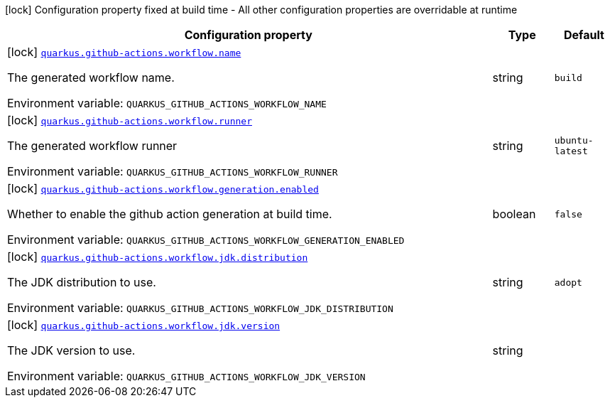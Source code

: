 [.configuration-legend]
icon:lock[title=Fixed at build time] Configuration property fixed at build time - All other configuration properties are overridable at runtime
[.configuration-reference.searchable, cols="80,.^10,.^10"]
|===

h|[.header-title]##Configuration property##
h|Type
h|Default

a|icon:lock[title=Fixed at build time] [[quarkus-github-action-workflow-generator_quarkus-github-actions-workflow-name]] [.property-path]##link:#quarkus-github-action-workflow-generator_quarkus-github-actions-workflow-name[`quarkus.github-actions.workflow.name`]##
ifdef::add-copy-button-to-config-props[]
config_property_copy_button:+++quarkus.github-actions.workflow.name+++[]
endif::add-copy-button-to-config-props[]


[.description]
--
The generated workflow name.


ifdef::add-copy-button-to-env-var[]
Environment variable: env_var_with_copy_button:+++QUARKUS_GITHUB_ACTIONS_WORKFLOW_NAME+++[]
endif::add-copy-button-to-env-var[]
ifndef::add-copy-button-to-env-var[]
Environment variable: `+++QUARKUS_GITHUB_ACTIONS_WORKFLOW_NAME+++`
endif::add-copy-button-to-env-var[]
--
|string
|`build`

a|icon:lock[title=Fixed at build time] [[quarkus-github-action-workflow-generator_quarkus-github-actions-workflow-runner]] [.property-path]##link:#quarkus-github-action-workflow-generator_quarkus-github-actions-workflow-runner[`quarkus.github-actions.workflow.runner`]##
ifdef::add-copy-button-to-config-props[]
config_property_copy_button:+++quarkus.github-actions.workflow.runner+++[]
endif::add-copy-button-to-config-props[]


[.description]
--
The generated workflow runner


ifdef::add-copy-button-to-env-var[]
Environment variable: env_var_with_copy_button:+++QUARKUS_GITHUB_ACTIONS_WORKFLOW_RUNNER+++[]
endif::add-copy-button-to-env-var[]
ifndef::add-copy-button-to-env-var[]
Environment variable: `+++QUARKUS_GITHUB_ACTIONS_WORKFLOW_RUNNER+++`
endif::add-copy-button-to-env-var[]
--
|string
|`ubuntu-latest`

a|icon:lock[title=Fixed at build time] [[quarkus-github-action-workflow-generator_quarkus-github-actions-workflow-generation-enabled]] [.property-path]##link:#quarkus-github-action-workflow-generator_quarkus-github-actions-workflow-generation-enabled[`quarkus.github-actions.workflow.generation.enabled`]##
ifdef::add-copy-button-to-config-props[]
config_property_copy_button:+++quarkus.github-actions.workflow.generation.enabled+++[]
endif::add-copy-button-to-config-props[]


[.description]
--
Whether to enable the github action generation at build time.


ifdef::add-copy-button-to-env-var[]
Environment variable: env_var_with_copy_button:+++QUARKUS_GITHUB_ACTIONS_WORKFLOW_GENERATION_ENABLED+++[]
endif::add-copy-button-to-env-var[]
ifndef::add-copy-button-to-env-var[]
Environment variable: `+++QUARKUS_GITHUB_ACTIONS_WORKFLOW_GENERATION_ENABLED+++`
endif::add-copy-button-to-env-var[]
--
|boolean
|`false`

a|icon:lock[title=Fixed at build time] [[quarkus-github-action-workflow-generator_quarkus-github-actions-workflow-jdk-distribution]] [.property-path]##link:#quarkus-github-action-workflow-generator_quarkus-github-actions-workflow-jdk-distribution[`quarkus.github-actions.workflow.jdk.distribution`]##
ifdef::add-copy-button-to-config-props[]
config_property_copy_button:+++quarkus.github-actions.workflow.jdk.distribution+++[]
endif::add-copy-button-to-config-props[]


[.description]
--
The JDK distribution to use.


ifdef::add-copy-button-to-env-var[]
Environment variable: env_var_with_copy_button:+++QUARKUS_GITHUB_ACTIONS_WORKFLOW_JDK_DISTRIBUTION+++[]
endif::add-copy-button-to-env-var[]
ifndef::add-copy-button-to-env-var[]
Environment variable: `+++QUARKUS_GITHUB_ACTIONS_WORKFLOW_JDK_DISTRIBUTION+++`
endif::add-copy-button-to-env-var[]
--
|string
|`adopt`

a|icon:lock[title=Fixed at build time] [[quarkus-github-action-workflow-generator_quarkus-github-actions-workflow-jdk-version]] [.property-path]##link:#quarkus-github-action-workflow-generator_quarkus-github-actions-workflow-jdk-version[`quarkus.github-actions.workflow.jdk.version`]##
ifdef::add-copy-button-to-config-props[]
config_property_copy_button:+++quarkus.github-actions.workflow.jdk.version+++[]
endif::add-copy-button-to-config-props[]


[.description]
--
The JDK version to use.


ifdef::add-copy-button-to-env-var[]
Environment variable: env_var_with_copy_button:+++QUARKUS_GITHUB_ACTIONS_WORKFLOW_JDK_VERSION+++[]
endif::add-copy-button-to-env-var[]
ifndef::add-copy-button-to-env-var[]
Environment variable: `+++QUARKUS_GITHUB_ACTIONS_WORKFLOW_JDK_VERSION+++`
endif::add-copy-button-to-env-var[]
--
|string
|

|===

